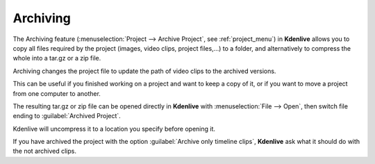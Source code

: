 .. meta::
   :description: The Kdenlive User Manual
   :keywords: KDE, Kdenlive, documentation, user manual, video editor, open source, free, help, archive, archiving

.. metadata-placeholder

   :authors: - Annew (https://userbase.kde.org/User:Annew)
             - Neverendingo (https://userbase.kde.org/User:Neverendingo)
             - Claus Christensen
             - Yuri Chornoivan
             - Jean-Baptiste Mardelle <jb@kdenlive.org>
             - Ttguy (https://userbase.kde.org/User:Ttguy)
             - Tenzen (https://userbase.kde.org/User:Tenzen)

   :license: Creative Commons License SA 4.0

.. _archiving:

Archiving
=========

.. image:: /images/Archive.png
   :align: left
   :alt: Archive

The Archiving feature (:menuselection:`Project --> Archive Project`, see :ref:`project_menu`) in **Kdenlive** allows you to copy all files required by the project (images, video clips, project files,...) to a folder, and alternatively to compress the whole into a tar.gz or a zip file.

Archiving changes the project file to update the path of video clips to the archived versions.

This can be useful if you finished working on a project and want to keep a copy of it, or if you want to move a project from one computer to another.

.. container:: clear-both

   .. image:: /images/Kdenlive_Arcive_Open.png
      :align: left
      :alt: Kdenlive Arcive Open

   The resulting tar.gz or zip file can be opened directly in **Kdenlive** with :menuselection:`File --> Open`, then switch file ending to :guilabel:`Archived Project`.

.. container:: clear-both

   .. image:: /images/Kdenlive_Open_Archived_Project.png
      :align: left
      :alt: Kdenlive Open Archived Project

   Kdenlive will uncompress it to a location you specify before opening it.

.. container:: clear-both

   .. image:: /images/Kdenlive_Missing_Clips.png
      :align: left
      :width: 350px
      :alt: Kdenlive Missing Clips

   If you have archived the project with the option :guilabel:`Archive only timeline clips`, **Kdenlive** ask what it should do with the not archived clips.

.. rst-class:: clear-both